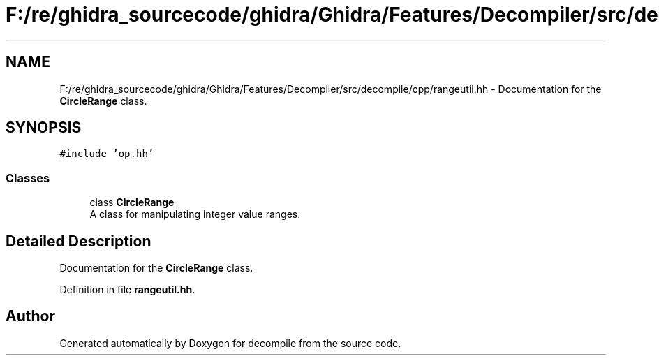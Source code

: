 .TH "F:/re/ghidra_sourcecode/ghidra/Ghidra/Features/Decompiler/src/decompile/cpp/rangeutil.hh" 3 "Sun Apr 14 2019" "decompile" \" -*- nroff -*-
.ad l
.nh
.SH NAME
F:/re/ghidra_sourcecode/ghidra/Ghidra/Features/Decompiler/src/decompile/cpp/rangeutil.hh \- Documentation for the \fBCircleRange\fP class\&.  

.SH SYNOPSIS
.br
.PP
\fC#include 'op\&.hh'\fP
.br

.SS "Classes"

.in +1c
.ti -1c
.RI "class \fBCircleRange\fP"
.br
.RI "A class for manipulating integer value ranges\&. "
.in -1c
.SH "Detailed Description"
.PP 
Documentation for the \fBCircleRange\fP class\&. 


.PP
Definition in file \fBrangeutil\&.hh\fP\&.
.SH "Author"
.PP 
Generated automatically by Doxygen for decompile from the source code\&.
